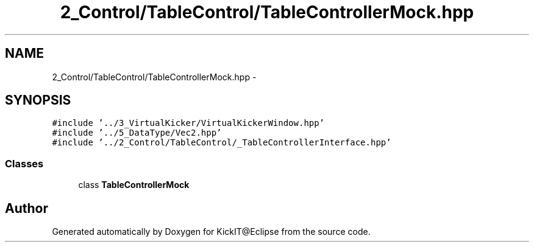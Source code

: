 .TH "2_Control/TableControl/TableControllerMock.hpp" 3 "Mon Sep 25 2017" "KickIT@Eclipse" \" -*- nroff -*-
.ad l
.nh
.SH NAME
2_Control/TableControl/TableControllerMock.hpp \- 
.SH SYNOPSIS
.br
.PP
\fC#include '\&.\&./3_VirtualKicker/VirtualKickerWindow\&.hpp'\fP
.br
\fC#include '\&.\&./5_DataType/Vec2\&.hpp'\fP
.br
\fC#include '\&.\&./2_Control/TableControl/_TableControllerInterface\&.hpp'\fP
.br

.SS "Classes"

.in +1c
.ti -1c
.RI "class \fBTableControllerMock\fP"
.br
.in -1c
.SH "Author"
.PP 
Generated automatically by Doxygen for KickIT@Eclipse from the source code\&.

